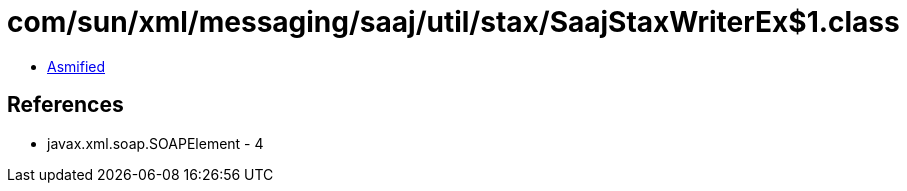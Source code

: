 = com/sun/xml/messaging/saaj/util/stax/SaajStaxWriterEx$1.class

 - link:SaajStaxWriterEx$1-asmified.java[Asmified]

== References

 - javax.xml.soap.SOAPElement - 4
